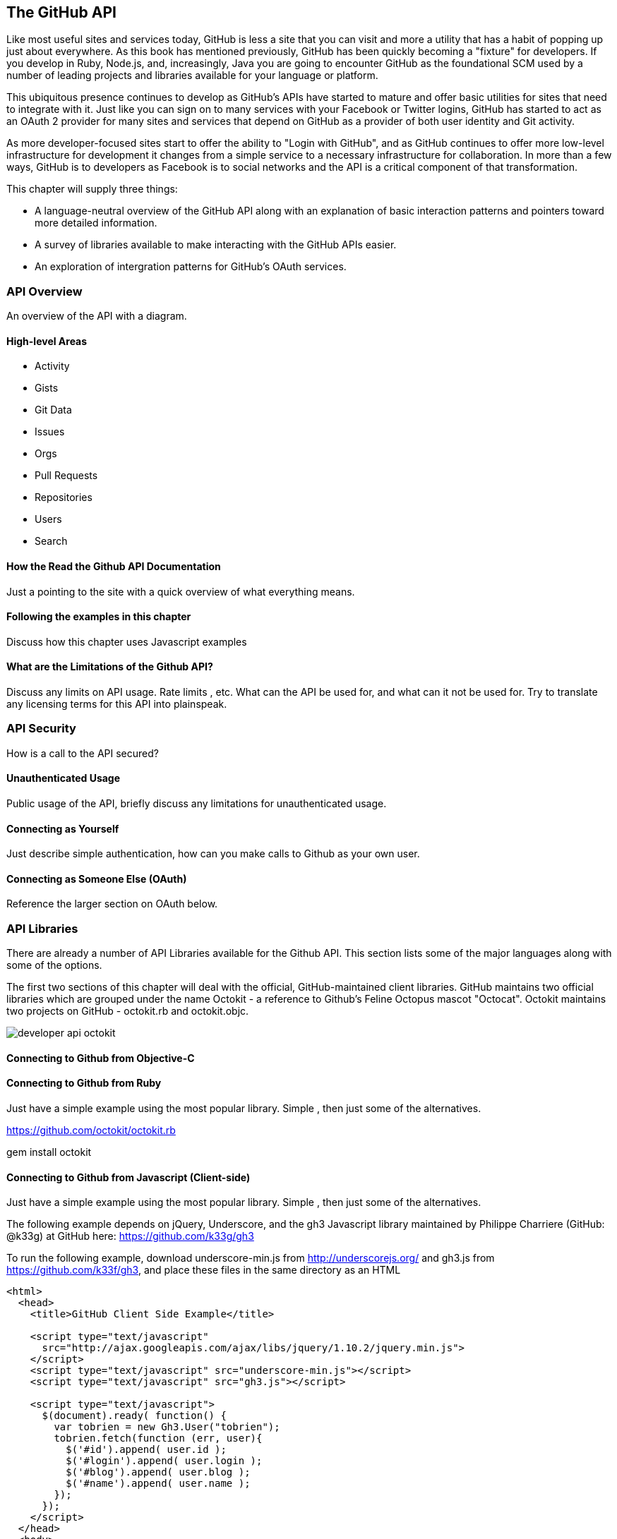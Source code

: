 [[developer-api]]
== The GitHub API
Like most useful sites and services today, GitHub is less a site that
you can visit and more a utility that has a habit of popping up just
about everywhere.  As this book has mentioned previously, GitHub has
been quickly becoming a "fixture" for developers.  If you develop in
Ruby, Node.js, and, increasingly, Java you are going to encounter
GitHub as the foundational SCM used by a number of leading projects
and libraries available for your language or platform.  

This ubiquitous presence continues to develop as GitHub's APIs have
started to mature and offer basic utilities for sites that need to
integrate with it. Just like you can sign on to many services with
your Facebook or Twitter logins, GitHub has started to act as an
OAuth 2 provider for many sites and services that depend on GitHub as
a provider of both user identity and Git activity. 

As more developer-focused sites start to offer the ability to "Login
with GitHub", and as GitHub continues to offer more low-level
infrastructure for development it changes from a simple service to a
necessary infrastructure for collaboration. In more than a few ways, GitHub is
to developers as Facebook is to social networks and the API is a
critical component of that transformation.

This chapter will supply three things: 

* A language-neutral overview of the GitHub API along with an
  explanation of basic interaction patterns and pointers toward more
  detailed information.
* A survey of libraries available to make interacting with the GitHub
  APIs easier.
* An exploration of intergration patterns for GitHub's OAuth
  services.

=== API Overview

An overview of the API with a diagram.

==== High-level Areas 

* Activity
* Gists
* Git Data
* Issues
* Orgs
* Pull Requests
* Repositories
* Users
* Search

==== How the Read the Github API Documentation

Just a pointing to the site with a quick overview of what everything
means.

==== Following the examples in this chapter

Discuss how this chapter uses Javascript examples

==== What are the Limitations of the Github API?

Discuss any limits on API usage.  Rate limits , etc.   What can the
API be used for, and what can it not be used for.   Try to translate
any licensing terms for this API into plainspeak.

=== API Security

How is a call to the API secured?

==== Unauthenticated Usage

Public usage of the API, briefly discuss any limitations for
unauthenticated usage.

==== Connecting as Yourself

Just describe simple authentication, how can you make calls to Github
as your own user.

==== Connecting as Someone Else (OAuth)

Reference the larger section on OAuth below.

=== API Libraries

There are already a number of API Libraries available for the Github
API.  This section lists some of the major languages along with some
of the options.

The first two sections of this chapter will deal with the official,
GitHub-maintained client libraries. GitHub maintains two official
libraries which are grouped under the name Octokit - a reference to
Github's Feline Octopus mascot "Octocat".  Octokit maintains two
projects on GitHub - octokit.rb and octokit.objc.

image::images/developer-api-octokit.png[]



==== Connecting to Github from Objective-C






==== Connecting to Github from Ruby

Just have a simple example using the most popular library.  Simple ,
then just some of the alternatives.

https://github.com/octokit/octokit.rb

gem install octokit

==== Connecting to Github from Javascript (Client-side)

Just have a simple example using the most popular library.  Simple ,
then just some of the alternatives.

The following example depends on jQuery, Underscore, and the gh3
Javascript library maintained by Philippe Charriere (GitHub: @k33g) at
GitHub here: https://github.com/k33g/gh3

To run the following example, download underscore-min.js from
http://underscorejs.org/ and gh3.js from https://github.com/k33f/gh3, and
place these files in the same directory as an HTML

----
<html>
  <head>
    <title>GitHub Client Side Example</title>

    <script type="text/javascript"
      src="http://ajax.googleapis.com/ajax/libs/jquery/1.10.2/jquery.min.js">
    </script>
    <script type="text/javascript" src="underscore-min.js"></script>
    <script type="text/javascript" src="gh3.js"></script>

    <script type="text/javascript">
      $(document).ready( function() {
        var tobrien = new Gh3.User("tobrien");
        tobrien.fetch(function (err, user){
          $('#id').append( user.id );
          $('#login').append( user.login );
          $('#blog').append( user.blog );
          $('#name').append( user.name );
        });
      });
    </script>
  </head>
  <body>
    <h1>GitHub User Information</h1>
    <ul>
      <li id="id">ID: </li>
      <li id="login">Login: </li>
      <li id="blog">Blog: </li>
      <li id="name">Name: </li>
    </ul>
  </body>
</html>
----

----
GitHub User Information

ID: 36787
Login: tobrien
Blog: http://www.discursive.com
Name: Tim O'Brien
----

==== Connecting to Github from Java

The Eclipse project's EGit project maintains a Java library named
egit-github which can be usd independently of Eclipse to interact with
the GitHub API.  The GitHub project page for this egit-github project
can be found here: https://github.com/eclipse/egit-github

If you are using Maven the dependency XML for egit-github is the
following XML dependency.

----
<dependency>
  <groupId>org.eclipse.mylyn.github</groupId>
  <artifactId>org.eclipse.egit.github.core</artifactId>
  <version>2.1.5</version>
</dependency>
----

----
package com.oreilly.github;

import org.eclipse.egit.github.core.Repository;
import org.eclipse.egit.github.core.client.GitHubClient;
import org.eclipse.egit.github.core.client.PageIterator;
import org.eclipse.egit.github.core.event.Event;
import org.eclipse.egit.github.core.service.EventService;
import org.eclipse.egit.github.core.service.RepositoryService;
import org.eclipse.egit.github.core.service.UserService;

public class App
{
    public static void main( String[] args ) throws Exception
    {
        GitHubClient client = new GitHubClient();
        EventService service = new EventService();
        PageIterator<Event> iterator = service.pageUserEvents("tobrien");

        for (Event event : iterator.next() )
          System.out.printf( "%s %s\n", event.getType(), event.getCreatedAt());
    }
}
----

----
WatchEvent Tue Aug 06 05:03:16 CDT 2013
CreateEvent Sun Jul 21 19:57:14 CDT 2013
IssuesEvent Mon Jun 03 09:33:51 CDT 2013
IssuesEvent Mon Jun 03 09:32:54 CDT 2013
PullRequestEvent Mon Jun 03 08:48:51 CDT 2013
CreateEvent Mon Jun 03 08:39:09 CDT 2013
MemberEvent Sun Jun 02 15:51:27 CDT 2013
MemberEvent Sun Jun 02 15:51:18 CDT 2013
MemberEvent Sun Jun 02 15:51:13 CDT 2013
CreateEvent Sun Jun 02 15:51:02 CDT 2013
PublicEvent Sun Jun 02 13:46:52 CDT 2013
----



==== Connecting to Github from Node.js
There is a popular node library that provides access to the GitHub API
developed by Mike de Boer (GitHub: @mikedeboer) this Node.js library
can be found on GitHub here: https://github.com/mikedeboer/node-github

To install the JavaScript GitHub API for Node.js.  Run the following
command with npm - the Node.js package manager:

----
npm install github
----

Once you've installed the github package, you can reference the GitHub
library in code like the following code listing.

----
var GitHubApi = require("github");
var prettyjson = require( 'prettyjson' );

var github = new GitHubApi({
    version: "3.0.0",
    timeout: 5000
});

github.events.getFromUser({
    user: "tobrien"
}, function(err, res) {
    console.log(prettyjson.render(res));
});
----

The code shown above connects to GitHub's API and requests recent
events related to the user "tobrien".  The result of the API call is
then printed out using a utility library named "prettyjson" which
ensures that the JSON output is transformed into something easier to
read. To run this code, you will need to run the following commands:

----
$ npm install github
$ npm install prettyjson
$ node github.js
----

Running this command should yield JSON output that contains a list of
events and actions the user 'tobrien' has recently completed.

For detailed document of Mike de Boer's JavaScript GitHub API, you can
read the full library documentation here:
http://mikedeboer.github.io/node-github/.

While the simple example shown above is sufficient for read-only
operations in the GitHub API, if you are planning on using this API
for anything more than reading GitHub content, you will need to
configure authentication options for this library.  A full discussion
of authentication with the JavaScript GitHub API for Node.js can be
found on the GitHub project page for this library here:
https://github.com/mikedeboer/node-github


==== Connecting to Github from a Billion Alternative Languages

Here is where you can have a list of the availablt APIs, but not a big
one.    We don't need to bother with langauges like Fortran 90.

=== Developing Github Applications

Building systems that interact with Github

===== Example Use-cases for Github Applications

* For discounts at business-affiliated services. (Publishers like O'Reilly Atlas, Prags, Pluralsight)

* For automation integration like Travis-CI

* For sign-in to credentialing services like [CoderWall](http://coderwall.com)

* For sign-in to reputation services like [StackOverflow](http://stackoverflow.com)

===== Authorizing Github Applications

When you develop an application that needs to make use of Github they
need to be authorized using an OAuth workflow...

===== How does OAuth Work?

 [OAuth](http://developer.github.com/v3/oauth/)

===== OAuth Libraries for Github

===== Ruby: Omniauth (with Devise)

Omniauth already has a OAuth provider for Github.

===== Python: ???

Todo: I know that Django has an OAuth provider API, ask a Pythonista.

===== Other Languages

Figure out if there are any other pre-built OAuth integrations (like omniauth)


==== How to call the API

* [API Documentation](http://developer.github.com)

===== Media Types

The content type for these requests and responses is almost always
JSON, but there's a special format required for the media type:
http://developer.github.com/v3/media/

===== This Chapter's Samples: Javascript

This chapter's samples are all written in Javascript, using a sample
web site that you can use over ...here...

===== Other Languages

Refer reader to this page; http://developer.github.com/v3/libraries/




=== A Sample Github Application

This section would build out a sample application.

=== Organization Applications

Registering an Organization's Application










